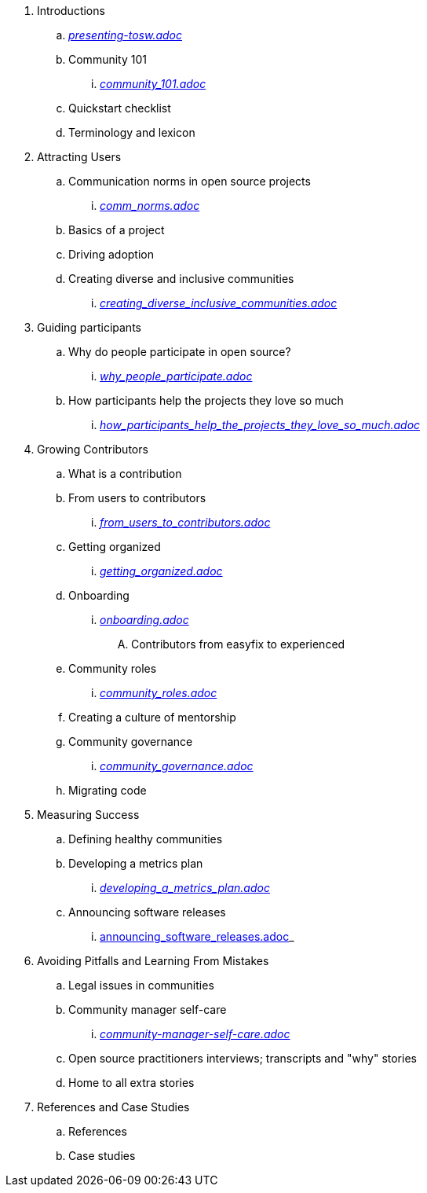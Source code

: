 . Introductions
.. _https://github.com/theopensourceway/guidebook/blob/master/presenting-tosw.adoc[presenting-tosw.adoc]_
.. Community 101
... _https://github.com/theopensourceway/guidebook/blob/master/community_101.adoc[community_101.adoc]_
.. Quickstart checklist
.. Terminology and lexicon
. Attracting Users
.. Communication norms in open source projects
... _https://github.com/theopensourceway/guidebook/blob/master/comm_norms.adoc[comm_norms.adoc]_
.. Basics of a project
.. Driving adoption
.. Creating diverse and inclusive communities
... _https://github.com/theopensourceway/guidebook/blob/master/creating_diverse_inclusive_communities.adoc[creating_diverse_inclusive_communities.adoc]_
. Guiding participants
.. Why do people participate in open source?
... _https://github.com/theopensourceway/guidebook/blob/master/why_people_participate.adoc[why_people_participate.adoc]_
.. How participants help the projects they love so much
... _https://github.com/theopensourceway/guidebook/blob/master/how_participants_help_the_projects_they_love_so_much.adoc[how_participants_help_the_projects_they_love_so_much.adoc]_
. Growing Contributors
.. What is a contribution
.. From users to contributors
... _https://github.com/theopensourceway/guidebook/blob/master/from_users_to_contributors.adoc[from_users_to_contributors.adoc]_
.. Getting organized
... _https://github.com/theopensourceway/guidebook/blob/master/getting_organized.adoc[getting_organized.adoc]_
.. Onboarding
... _https://github.com/theopensourceway/guidebook/blob/master/onboarding.adoc[onboarding.adoc]_
.... Contributors from easyfix to experienced
.. Community roles
... _https://github.com/theopensourceway/guidebook/blob/master/community_roles.adoc[community_roles.adoc]_
.. Creating a culture of mentorship
.. Community governance
... _https://github.com/theopensourceway/guidebook/blob/master/community_governance.adoc[community_governance.adoc]_
.. Migrating code
. Measuring Success
.. Defining healthy communities
.. Developing a metrics plan
... _https://github.com/theopensourceway/guidebook/blob/master/developing_a_metrics_plan.adoc[developing_a_metrics_plan.adoc]_
.. Announcing software releases
... https://github.com/theopensourceway/guidebook/blob/master/announcing_software_releases.adoc[announcing_software_releases.adoc]_
. Avoiding Pitfalls and Learning From Mistakes
.. Legal issues in communities
.. Community manager self-care
... _https://github.com/theopensourceway/guidebook/blob/master/community-manager-self-care.adoc[community-manager-self-care.adoc]_
.. Open source practitioners interviews; transcripts and "why" stories
.. Home to all extra stories
. References and Case Studies
.. References
.. Case studies
